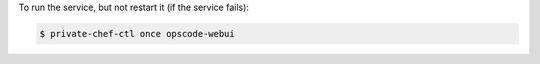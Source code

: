 .. This is an included how-to. 


To run the service, but not restart it (if the service fails):

.. code-block:: bash

   $ private-chef-ctl once opscode-webui